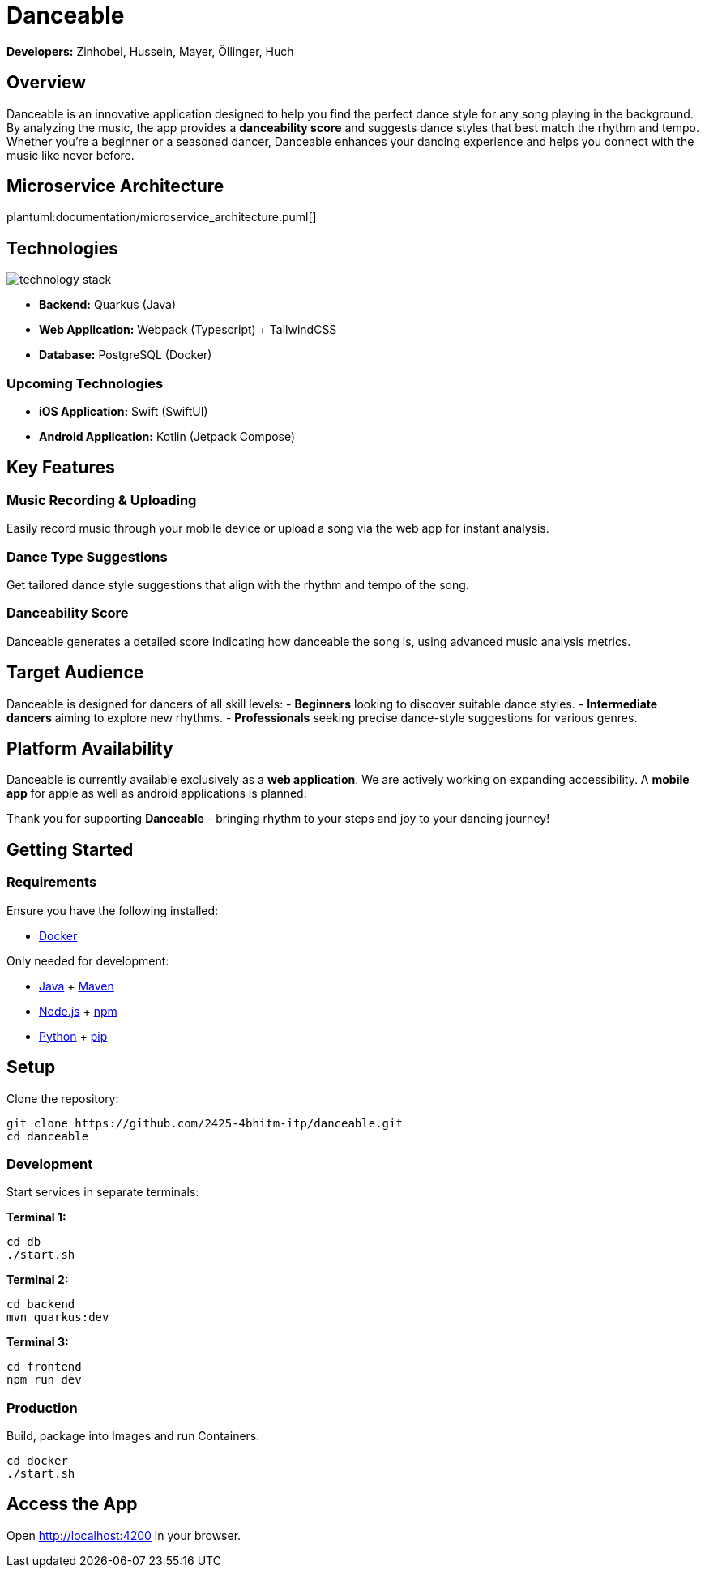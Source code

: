 = Danceable

*Developers:* Zinhobel, Hussein, Mayer, Öllinger, Huch

== Overview

Danceable is an innovative application designed to help you find the perfect dance style for any song playing in the background. By analyzing the music, the app provides a *danceability score* and suggests dance styles that best match the rhythm and tempo. Whether you're a beginner or a seasoned dancer, Danceable enhances your dancing experience and helps you connect with the music like never before.

== Microservice Architecture

plantuml:documentation/microservice_architecture.puml[]

== Technologies

image::documentation/technology_stack.jpg[]

- *Backend:* Quarkus (Java)
- *Web Application:* Webpack (Typescript) + TailwindCSS
- *Database:* PostgreSQL (Docker)

=== Upcoming Technologies

- *iOS Application:* Swift (SwiftUI)
- *Android Application:* Kotlin (Jetpack Compose)

== Key Features

=== Music Recording & Uploading
Easily record music through your mobile device or upload a song via the web app for instant analysis.

=== Dance Type Suggestions
Get tailored dance style suggestions that align with the rhythm and tempo of the song.

=== Danceability Score
Danceable generates a detailed score indicating how danceable the song is, using advanced music analysis metrics.

== Target Audience

Danceable is designed for dancers of all skill levels:
- *Beginners* looking to discover suitable dance styles.
- *Intermediate dancers* aiming to explore new rhythms.
- *Professionals* seeking precise dance-style suggestions for various genres.

== Platform Availability

Danceable is currently available exclusively as a *web application*.
We are actively working on expanding accessibility. A *mobile app* for apple as well as android applications is planned.

Thank you for supporting *Danceable* - bringing rhythm to your steps and joy to your dancing journey!

== Getting Started

=== Requirements
Ensure you have the following installed:

- link:https://www.docker.com/products/docker-desktop/[Docker]

Only needed for development:

- link:https://www.java.com/de/download/manual.jsp[Java] + link:https://maven.apache.org/download.cgi[Maven]
- link:https://nodejs.org/en/download/package-manager[Node.js] + link:https://docs.npmjs.com/downloading-and-installing-node-js-and-npm[npm]
- link:https://www.python.org/downloads/[Python] + link:https://pip.pypa.io/en/stable/installation/[pip]

== Setup

Clone the repository:
[source]
----
git clone https://github.com/2425-4bhitm-itp/danceable.git
cd danceable
----

=== Development

Start services in separate terminals:

**Terminal 1:**

[source]
----
cd db
./start.sh
----

**Terminal 2:**

[source]
----
cd backend
mvn quarkus:dev
----

**Terminal 3:**

[source]
----
cd frontend
npm run dev
----

=== Production
Build, package into Images and run Containers.

[source]
----
cd docker
./start.sh
----

== Access the App

Open link:http://localhost:4200[http://localhost:4200] in your browser.